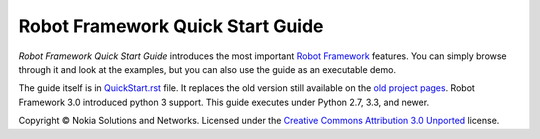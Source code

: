 Robot Framework Quick Start Guide
=================================

*Robot Framework Quick Start Guide* introduces the most important `Robot
Framework <http://robotframework.org>`_ features. You can simply browse
through it and look at the examples, but you can also use the guide as
an executable demo.

The guide itself is in `<QuickStart.rst>`_ file. It replaces the old version
still available on the `old project pages`__. Robot Framework 3.0 introduced
python 3 support. This guide executes under Python 2.7, 3.3, and newer.

Copyright © Nokia Solutions and Networks. Licensed under the
`Creative Commons Attribution 3.0 Unported`__ license.

__ http://code.google.com/p/robotframework/wiki/QuickStartGuide
__ http://creativecommons.org/licenses/by/3.0/
